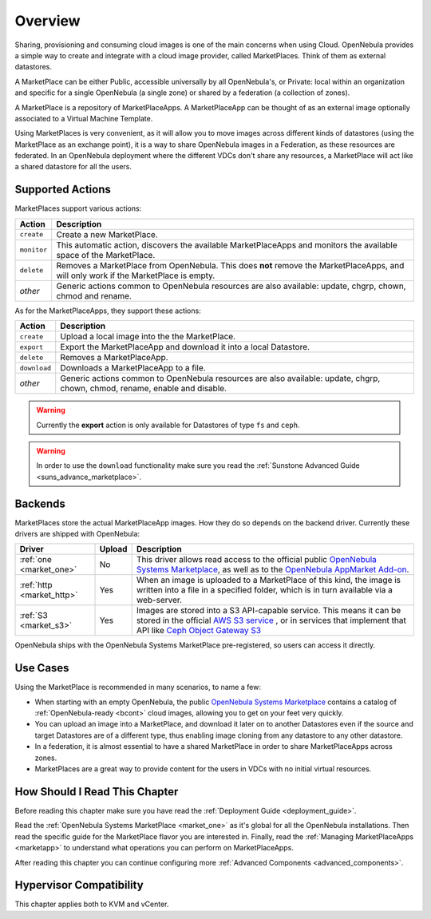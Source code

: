 .. _marketplace_overview:

====================
Overview
====================

.. todo::

    * Architect
    * Admin
    * KVM
    * vCenter

Sharing, provisioning and consuming cloud images is one of the main concerns when using Cloud. OpenNebula provides a simple way to create and integrate with a cloud image provider, called MarketPlaces. Think of them as external datastores.

A MarketPlace can be either Public, accessible universally by all OpenNebula's, or Private: local within an organization and specific for a single OpenNebula (a single zone) or shared by a federation (a collection of zones).

A MarketPlace is a repository of MarketPlaceApps. A MarketPlaceApp can be thought of as an external image optionally associated to a Virtual Machine Template.

Using MarketPlaces is very convenient, as it will allow you to move images across different kinds of datastores (using the MarketPlace as an exchange point), it is a way to share OpenNebula images in a Federation, as these resources are federated. In an OpenNebula deployment where the different VDCs don't share any resources, a MarketPlace will act like a shared datastore for all the users.

Supported Actions
=================

.. todo:: check onemarket delete, is it properly described?

MarketPlaces support various actions:

+-------------+--------------------------------------------------------------------------------------------------------------------------------------+
|    Action   |                                                             Description                                                              |
+=============+======================================================================================================================================+
| ``create``  | Create a new MarketPlace.                                                                                                            |
+-------------+--------------------------------------------------------------------------------------------------------------------------------------+
| ``monitor`` | This automatic action, discovers the available MarketPlaceApps and monitors the available space of the MarketPlace.                  |
+-------------+--------------------------------------------------------------------------------------------------------------------------------------+
| ``delete``  | Removes a MarketPlace from OpenNebula. This does **not** remove the MarketPlaceApps, and will only work if the MarketPlace is empty. |
+-------------+--------------------------------------------------------------------------------------------------------------------------------------+
| *other*     | Generic actions common to OpenNebula resources are also available: update, chgrp, chown, chmod and rename.                           |
+-------------+--------------------------------------------------------------------------------------------------------------------------------------+

As for the MarketPlaceApps, they support these actions:

+--------------+-----------------------------------------------------------------------------------------------------------------------------+
|    Action    |                                                         Description                                                         |
+==============+=============================================================================================================================+
| ``create``   | Upload a local image into the the MarketPlace.                                                                              |
+--------------+-----------------------------------------------------------------------------------------------------------------------------+
| ``export``   | Export the MarketPlaceApp and download it into a local Datastore.                                                           |
+--------------+-----------------------------------------------------------------------------------------------------------------------------+
| ``delete``   | Removes a MarketPlaceApp.                                                                                                   |
+--------------+-----------------------------------------------------------------------------------------------------------------------------+
| ``download`` | Downloads a MarketPlaceApp to a file.                                                                                       |
+--------------+-----------------------------------------------------------------------------------------------------------------------------+
| *other*      | Generic actions common to OpenNebula resources are also available: update, chgrp, chown, chmod, rename, enable and disable. |
+--------------+-----------------------------------------------------------------------------------------------------------------------------+

.. warning::

    Currently the **export** action is only available for Datastores of type ``fs`` and ``ceph``.

.. warning:: In order to use the ``download`` functionality make sure you read the :ref:`Sunstone Advanced Guide <suns_advance_marketplace>`.

Backends
========

MarketPlaces store the actual MarketPlaceApp images. How they do so depends on the backend driver. Currently these drivers are shipped with OpenNebula:

+---------------------------+--------+----------------------------------------------------------------------------------------------------------------------------------------------------------------------------------------------------------------------------------------------------------------------+
|           Driver          | Upload |                                                                                                                             Description                                                                                                                              |
+===========================+========+======================================================================================================================================================================================================================================================================+
| :ref:`one <market_one>`   | No     | This driver allows read access to the official public `OpenNebula Systems Marketplace <http://marketplace.opennebula.systems>`__, as well as to the `OpenNebula AppMarket Add-on <https://github.com/OpenNebula/addon-appmarket>`__.                                 |
+---------------------------+--------+----------------------------------------------------------------------------------------------------------------------------------------------------------------------------------------------------------------------------------------------------------------------+
| :ref:`http <market_http>` | Yes    | When an image is uploaded to a MarketPlace of this kind, the image is written into a file in a specified folder, which is in turn available via a web-server.                                                                                                        |
+---------------------------+--------+----------------------------------------------------------------------------------------------------------------------------------------------------------------------------------------------------------------------------------------------------------------------+
| :ref:`S3 <market_s3>`     | Yes    | Images are stored into a S3 API-capable service. This means it can be stored in the official `AWS S3 service <https://aws.amazon.com/s3/>`__ , or in services that implement that API like `Ceph Object Gateway S3 <http://docs.ceph.com/docs/master/radosgw/s3/>`__ |
+---------------------------+--------+----------------------------------------------------------------------------------------------------------------------------------------------------------------------------------------------------------------------------------------------------------------------+

OpenNebula ships with the OpenNebula Systems MarketPlace pre-registered, so users can access it directly.

Use Cases
=========

Using the MarketPlace is recommended in many scenarios, to name a few:

* When starting with an empty OpenNebula, the public `OpenNebula Systems Marketplace <http://marketplace.opennebula.systems>`__ contains a catalog of :ref:`OpenNebula-ready <bcont>` cloud images, allowing you to get on your feet very quickly.
* You can upload an image into a MarketPlace, and download it later on to another Datastores even if the source and target Datastores are of a different type, thus enabling image cloning from any datastore to any other datastore.
* In a federation, it is almost essential to have a shared MarketPlace in order to share MarketPlaceApps across zones.
* MarketPlaces are a great way to provide content for the users in VDCs with no initial virtual resources.

How Should I Read This Chapter
================================================================================

Before reading this chapter make sure you have read the :ref:`Deployment Guide <deployment_guide>`.

Read the :ref:`OpenNebula Systems MarketPlace <market_one>` as it's global for all the OpenNebula installations. Then read the specific guide for the MarketPlace flavor you are interested in. Finally, read the :ref:`Managing MarketPlaceApps <marketapp>` to understand what operations you can perform on MarketPlaceApps.

After reading this chapter you can continue configuring more :ref:`Advanced Components <advanced_components>`.

Hypervisor Compatibility
================================================================================

This chapter applies both to KVM and vCenter.
